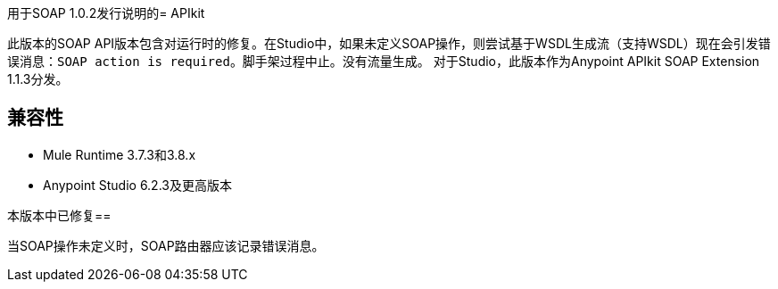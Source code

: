 用于SOAP 1.0.2发行说明的=  APIkit

此版本的SOAP API版本包含对运行时的修复。在Studio中，如果未定义SOAP操作，则尝试基于WSDL生成流（支持WSDL）现在会引发错误消息：`SOAP action is required`。脚手架过程中止。没有流量生成。
对于Studio，此版本作为Anypoint APIkit SOAP Extension 1.1.3分发。

== 兼容性

*  Mule Runtime 3.7.3和3.8.x
*  Anypoint Studio 6.2.3及更高版本

本版本中已修复== 

当SOAP操作未定义时，SOAP路由器应该记录错误消息。
